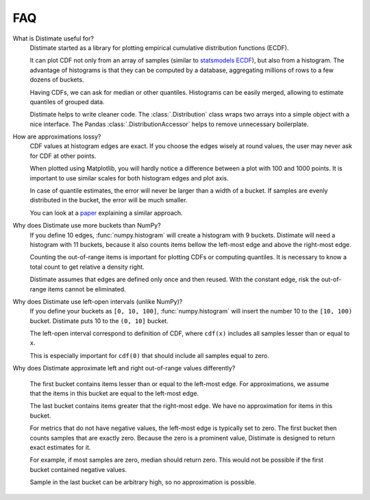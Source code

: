 
FAQ
===

What is Distimate useful for?
    Distimate started as a library
    for plotting empirical cumulative distribution functions (ECDF).

    It can plot CDF not only from an array of samples
    (similar to `statsmodels ECDF <https://www.statsmodels.org/stable/generated/statsmodels.distributions.empirical_distribution.ECDF.html>`_),
    but also from a histogram.
    The advantage of histograms is that they can be computed by a database,
    aggregating millions of rows to a few dozens of buckets.

    Having CDFs, we can ask for median or other quantiles.
    Histograms can be easily merged, allowing to estimate quantiles of grouped data.

    Distimate helps to write cleaner code.
    The :class:`.Distribution` class wraps two arrays into a simple object with a nice interface.
    The Pandas :class:`.DistributionAccessor` helps to remove unnecessary boilerplate.


How are approximations lossy?
    CDF values at histogram edges are exact.
    If you choose the edges wisely at round values, the user may never ask for CDF at other points.

    When plotted using Matplotlib,
    you will hardly notice a difference between a plot with 100 and 1000 points.
    It is important to use similar scales for both histogram edges and plot axis.

    In case of quantile estimates, the error will never be larger than a width of a bucket.
    If samples are evenly distributed in the bucket, the error will be much smaller.

    You can look at a `paper <https://arxiv.org/abs/2001.06561>`_
    explaining a similar approach.


Why does Distimate use more buckets than NumPy?
    If you define 10 edges, :func:`numpy.histogram` will create a histogram with 9 buckets.
    Distimate will need a histogram with 11 buckets,
    because it also counts items bellow the left-most edge and above the right-most edge.

    Counting the out-of-range items is important for plotting CDFs or computing quantiles.
    It is necessary to know a total count to get relative a density right.

    Distimate assumes that edges are defined only once and then reused.
    With the constant edge, risk the out-of-range items cannot be eliminated.


Why does Distimate use left-open intervals (unlike NumPy)?
    If you define your buckets as ``[0, 10, 100]``,
    :func:`numpy.histogram` will insert the number 10 to the ``[10, 100)`` bucket.
    Distimate puts 10 to the ``(0, 10]`` bucket.

    The left-open interval correspond to definition of CDF,
    where ``cdf(x)`` includes all samples lesser than or equal to ``x``.

    This is especially important for ``cdf(0)``
    that should include all samples equal to zero.


Why does Distimate approximate left and right out-of-range values differently?

    The first bucket contains items lesser than or equal to the left-most edge.
    For approximations, we assume that the items in this bucket are equal to the left-most edge.

    The last bucket contains items greater that the right-most edge.
    We have no approximation for items in this bucket.

    For metrics that do not have negative values, the left-most edge is typically set to zero.
    The first bucket then counts samples that are exactly zero.
    Because the zero is a prominent value,
    Distimate is designed to return exact estimates for it.

    For example, if most samples are zero, median should return zero.
    This would not be possible if the first bucket contained negative values.

    Sample in the last bucket can be arbitrary high, so no approximation is possible.
